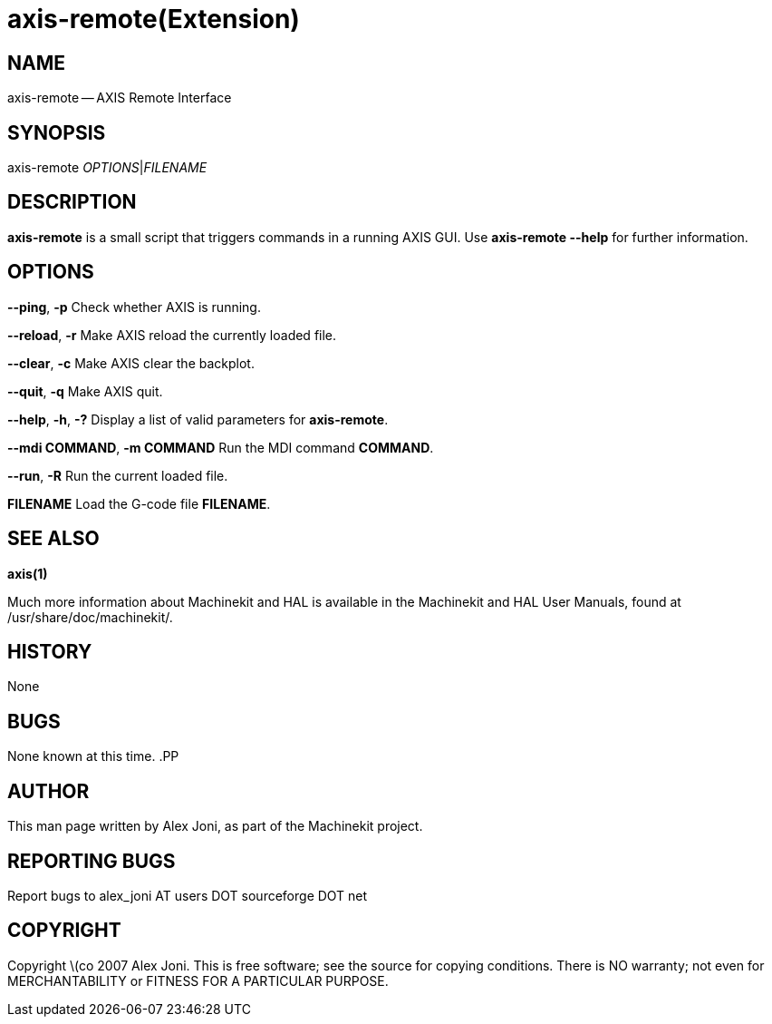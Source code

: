 = axis-remote(Extension)
:manmanual: HAL Components
:mansource: ../man/man1/axis-remote.1.asciidoc
:man version : 


== NAME


axis-remote -- AXIS Remote Interface


== SYNOPSIS


axis-remote __OPTIONS__|__FILENAME__


== DESCRIPTION


**axis-remote** is a small script that triggers commands in a running AXIS GUI.
Use **axis-remote --help** for further information.


== OPTIONS



**--ping**, **-p**
Check whether AXIS is running.

**--reload**, **-r**
Make AXIS reload the currently loaded file.

**--clear**, **-c**
Make AXIS clear the backplot.

**--quit**, **-q**
Make AXIS quit.

**--help**, **-h**, **-?**
Display a list of valid parameters for **axis-remote**.

**--mdi COMMAND**, **-m COMMAND**
Run the MDI command **COMMAND**.

**--run**, **-R**
Run the current loaded file.

**FILENAME**
Load the G-code file **FILENAME**.


== SEE ALSO
**axis(1)**

Much more information about Machinekit and HAL is available in the Machinekit
and HAL User Manuals, found at /usr/share/doc/machinekit/.



== HISTORY


None
    


== BUGS


None known at this time. 
.PP



== AUTHOR


This man page written by Alex Joni, as part of the Machinekit project.



== REPORTING BUGS
Report bugs to alex_joni AT users DOT sourceforge DOT net



== COPYRIGHT


Copyright \(co 2007 Alex Joni.
This is free software; see the source for copying conditions.  There is NO
warranty; not even for MERCHANTABILITY or FITNESS FOR A PARTICULAR PURPOSE.
